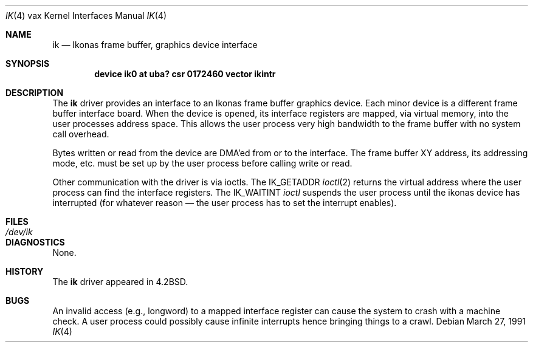 .\"	$OpenBSD: src/share/man/man4/man4.vax/Attic/ik.4,v 1.3 1999/06/05 13:18:38 aaron Exp $
.\"	$NetBSD: ik.4,v 1.3 1996/03/03 17:13:42 thorpej Exp $
.\"
.\" Copyright (c) 1983, 1991 Regents of the University of California.
.\" All rights reserved.
.\"
.\" Redistribution and use in source and binary forms, with or without
.\" modification, are permitted provided that the following conditions
.\" are met:
.\" 1. Redistributions of source code must retain the above copyright
.\"    notice, this list of conditions and the following disclaimer.
.\" 2. Redistributions in binary form must reproduce the above copyright
.\"    notice, this list of conditions and the following disclaimer in the
.\"    documentation and/or other materials provided with the distribution.
.\" 3. All advertising materials mentioning features or use of this software
.\"    must display the following acknowledgement:
.\"	This product includes software developed by the University of
.\"	California, Berkeley and its contributors.
.\" 4. Neither the name of the University nor the names of its contributors
.\"    may be used to endorse or promote products derived from this software
.\"    without specific prior written permission.
.\"
.\" THIS SOFTWARE IS PROVIDED BY THE REGENTS AND CONTRIBUTORS ``AS IS'' AND
.\" ANY EXPRESS OR IMPLIED WARRANTIES, INCLUDING, BUT NOT LIMITED TO, THE
.\" IMPLIED WARRANTIES OF MERCHANTABILITY AND FITNESS FOR A PARTICULAR PURPOSE
.\" ARE DISCLAIMED.  IN NO EVENT SHALL THE REGENTS OR CONTRIBUTORS BE LIABLE
.\" FOR ANY DIRECT, INDIRECT, INCIDENTAL, SPECIAL, EXEMPLARY, OR CONSEQUENTIAL
.\" DAMAGES (INCLUDING, BUT NOT LIMITED TO, PROCUREMENT OF SUBSTITUTE GOODS
.\" OR SERVICES; LOSS OF USE, DATA, OR PROFITS; OR BUSINESS INTERRUPTION)
.\" HOWEVER CAUSED AND ON ANY THEORY OF LIABILITY, WHETHER IN CONTRACT, STRICT
.\" LIABILITY, OR TORT (INCLUDING NEGLIGENCE OR OTHERWISE) ARISING IN ANY WAY
.\" OUT OF THE USE OF THIS SOFTWARE, EVEN IF ADVISED OF THE POSSIBILITY OF
.\" SUCH DAMAGE.
.\"
.\"     from: @(#)ik.4	6.2 (Berkeley) 3/27/91
.\"
.Dd March 27, 1991
.Dt IK 4 vax
.Os
.Sh NAME
.Nm ik
.Nd "Ikonas frame buffer, graphics device interface"
.Sh SYNOPSIS
.Cd "device ik0 at uba? csr 0172460 vector ikintr"
.Sh DESCRIPTION
The
.Nm ik
driver
provides an interface to an Ikonas frame buffer graphics device.
Each minor device is a different frame buffer interface board.
When the device is opened, its interface registers are mapped,
via virtual memory, into the user processes address space.
This allows the user process very high bandwidth to the frame buffer
with no system call overhead.
.Pp
Bytes written or read from the device are
.Tn DMA Ns 'ed
from or to the interface.
The frame buffer
.Tn XY
address, its addressing mode, etc. must be set up by the
user process before calling write or read.
.Pp
Other communication with the driver is via ioctls.
The
.Dv IK_GETADDR
.Xr ioctl 2
returns the virtual address where the user process can
find the interface registers.
The
.Dv IK_WAITINT
.Xr ioctl
suspends the user process until the ikonas device
has interrupted (for whatever reason \(em the user process has to set
the interrupt enables).
.Sh FILES
.Bl -tag -width /dev/ikxx -compact
.It Pa /dev/ik
.El
.Sh DIAGNOSTICS
None.
.Sh HISTORY
The
.Nm
driver appeared in
.Bx 4.2 .
.Sh BUGS
An invalid access (e.g., longword) to a mapped interface register
can cause the system to crash with a machine check.
A user process could possibly cause infinite interrupts hence
bringing things to a crawl.
